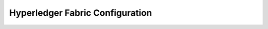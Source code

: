 
.. SPDX-License-Identifier: Apache-2.0


Hyperledger Fabric Configuration
===========================================

.. TODO



